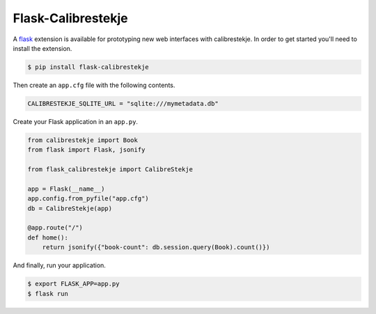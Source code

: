 .. _flasking:

*******************
Flask-Calibrestekje
*******************

A `flask`_ extension is available for prototyping new web interfaces with
calibrestekje. In order to get started you'll need to install the extension.

.. _flask: https://flask.palletsprojects.com

.. code-block:: bash

    $ pip install flask-calibrestekje

Then create an ``app.cfg`` file with the following contents.

.. code-block:: cfg

    CALIBRESTEKJE_SQLITE_URL = "sqlite:///mymetadata.db"

Create your Flask application in an ``app.py``.

.. code-block:: python

    from calibrestekje import Book
    from flask import Flask, jsonify

    from flask_calibrestekje import CalibreStekje

    app = Flask(__name__)
    app.config.from_pyfile("app.cfg")
    db = CalibreStekje(app)

    @app.route("/")
    def home():
        return jsonify({"book-count": db.session.query(Book).count()})

And finally, run your application.

.. code-block:: bash

    $ export FLASK_APP=app.py
    $ flask run
